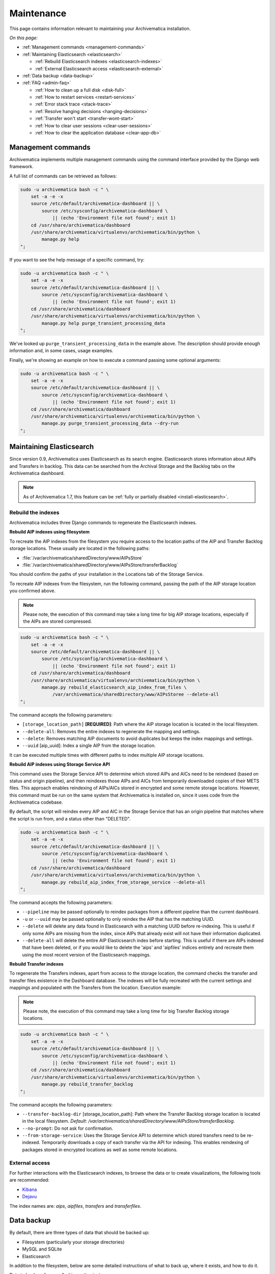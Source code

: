.. _admin-maintenance:

===========
Maintenance
===========

This page contains information relevant to maintaining your Archivematica
installation.

*On this page:*

* :ref:`Management commands <management-commands>`

* :ref:`Maintaining Elasticsearch <elasticsearch>`

  * :ref:`Rebuild Elasticsearch indexes <elasticsearch-indexes>`
  * :ref:`External Elasticsearch access <elasticsearch-external>`

* :ref:`Data backup <data-backup>`

* :ref:`FAQ <admin-faq>`

  * :ref:`How to clean up a full disk <disk-full>`
  * :ref:`How to restart services <restart-services>`
  * :ref:`Error stack trace <stack-trace>`
  * :ref:`Resolve hanging decisions <hanging-decisions>`
  * :ref:`Transfer won't start <transfer-wont-start>`
  * :ref:`How to clear user sessions <clear-user-sessions>`
  * :ref:`How to clear the application database <clear-app-db>`


.. _management-commands:

Management commands
-------------------

Archivematica implements multiple management commands using the command
interface provided by the Django web framework.

A full list of commands can be retrieved as follows:

.. code:: bash

   sudo -u archivematica bash -c " \
       set -a -e -x
       source /etc/default/archivematica-dashboard || \
           source /etc/sysconfig/archivematica-dashboard \
               || (echo 'Environment file not found'; exit 1)
       cd /usr/share/archivematica/dashboard
       /usr/share/archivematica/virtualenvs/archivematica/bin/python \
           manage.py help
   ";

If you want to see the help message of a specific command, try:

.. code:: bash

   sudo -u archivematica bash -c " \
       set -a -e -x
       source /etc/default/archivematica-dashboard || \
           source /etc/sysconfig/archivematica-dashboard \
               || (echo 'Environment file not found'; exit 1)
       cd /usr/share/archivematica/dashboard
       /usr/share/archivematica/virtualenvs/archivematica/bin/python \
           manage.py help purge_transient_processing_data
   ";

We've looked up ``purge_transient_processing_data`` in the example above. The
description should provide enough information and, in some cases, usage
examples.

Finally, we're showing an example on how to execute a command passing some
optional arguments:

.. code:: bash

   sudo -u archivematica bash -c " \
       set -a -e -x
       source /etc/default/archivematica-dashboard || \
           source /etc/sysconfig/archivematica-dashboard \
               || (echo 'Environment file not found'; exit 1)
       cd /usr/share/archivematica/dashboard
       /usr/share/archivematica/virtualenvs/archivematica/bin/python \
           manage.py purge_transient_processing_data --dry-run
   ";


.. _elasticsearch:

Maintaining Elasticsearch
-------------------------

Since version 0.9, Archivematica uses Elasticsearch as its search engine. Elasticsearch
stores information about AIPs and Transfers in backlog. This data can be
searched from the Archival Storage and the Backlog tabs on the Archivematica dashboard.

.. note::
   As of Archivematica 1.7, this feature can be :ref:`fully or partially
   disabled <install-elasticsearch>`.

.. seealso::

  `Elasticsearch troubleshooting`_ help from AtoM documentation.

.. _elasticsearch-indexes:

Rebuild the indexes
^^^^^^^^^^^^^^^^^^^

Archivematica includes three Django commands to regenerate the Elasticsearch
indexes.

.. _aip-indexes-filesystem:

**Rebuild AIP indexes using filesystem**

To recreate the AIP indexes from the filesystem you require access to the
location paths of the AIP and Transfer Backlog storage locations. These
usually are located in the following paths:

* :file:`/var/archivematica/sharedDirectory/www/AIPsStore`
* :file:`/var/archivematica/sharedDirectory/www/AIPsStore/transferBacklog`

You should confirm the paths of your installation in the Locations tab of the
Storage Service.

To recreate AIP indexes from the filesystem, run the following command, passing
the path of the AIP storage location you confirmed above.

.. note::
   Please note, the execution of this command may take a long time for big
   AIP storage locations, especially if the AIPs are stored compressed.

.. code:: bash

   sudo -u archivematica bash -c " \
       set -a -e -x
       source /etc/default/archivematica-dashboard || \
           source /etc/sysconfig/archivematica-dashboard \
               || (echo 'Environment file not found'; exit 1)
       cd /usr/share/archivematica/dashboard
       /usr/share/archivematica/virtualenvs/archivematica/bin/python \
           manage.py rebuild_elasticsearch_aip_index_from_files \
               /var/archivematica/sharedDirectory/www/AIPsStoree --delete-all
   ";

The command accepts the following parameters:

* ``[storage_location_path]`` **[REQUIRED]**: Path where the AIP storage location
  is located in the local filesystem.
* ``--delete-all``: Removes the entire indexes to regenerate the mapping and
  settings.
* ``--delete``: Removes matching AIP documents to avoid duplicates but keeps the
  index mappings and settings.
* ``--uuid`` [aip_uuid]: Index a single AIP from the storage location.

It can be executed multiple times with different paths to index multiple AIP
storage locations.

.. _aip-indexes-api:

**Rebuild AIP indexes using Storage Service API**

This command uses the Storage Service API to determine which stored AIPs and
AICs need to be reindexed (based on status and origin pipeline), and then
reindexes those AIPs and AICs from temporarily downloaded copies of their
METS files. This approach enables reindexing of AIPs/AICs stored in encrypted
and some remote storage locations. However, this command must be run on the
same system that Archivematica is installed on, since it uses code from the
Archivematica codebase.

By default, the script will reindex every AIP and AIC in the Storage Service
that has an origin pipeline that matches where the script is run from, and a
status other than "DELETED".

.. code:: bash

    sudo -u archivematica bash -c " \
        set -a -e -x
        source /etc/default/archivematica-dashboard || \
            source /etc/sysconfig/archivematica-dashboard \
                || (echo 'Environment file not found'; exit 1)
        cd /usr/share/archivematica/dashboard
        /usr/share/archivematica/virtualenvs/archivematica/bin/python \
            manage.py rebuild_aip_index_from_storage_service --delete-all
    ";

The command accepts the following parameters:

* ``--pipeline`` may be passed optionally to reindex packages from a different
  pipeline than the current dashboard.
* ``-u`` or ``--uuid`` may be passed optionally to only reindex the AIP that has
  the matching UUID.
* ``--delete`` will delete any data found in Elasticsearch with a matching
  UUID before re-indexing. This is useful if only some AIPs are missing from
  the index, since AIPs that already exist will not have their information
  duplicated.
* ``--delete-all`` will delete the entire AIP Elasticsearch index before
  starting. This is useful if there are AIPs indexed that have been deleted,
  or if you would like to delete the 'aips' and 'aipfiles' indices entirely
  and recreate them using the most recent version of the Elasticsearch
  mappings.

.. _transfer-indexes:

**Rebuild Transfer indexes**

To regenerate the Transfers indexes, apart from access to the storage location,
the command checks the transfer and transfer files existence in the Dashboard
database. The indexes will be fully recreated with the current settings and
mappings and populated with the Transfers from the location. Execution example:

.. note::
   Please note, the execution of this command may take a long time for big
   Transfer Backlog storage locations.

.. code:: bash

   sudo -u archivematica bash -c " \
       set -a -e -x
       source /etc/default/archivematica-dashboard || \
           source /etc/sysconfig/archivematica-dashboard \
               || (echo 'Environment file not found'; exit 1)
       cd /usr/share/archivematica/dashboard
       /usr/share/archivematica/virtualenvs/archivematica/bin/python \
           manage.py rebuild_transfer_backlog
   ";

The command accepts the following parameters:

* ``--transfer-backlog-dir`` [storage_location_path]: Path where the Transfer
  Backlog storage location is located in the local filesystem. *Default:*
  `/var/archivematica/sharedDirectory/www/AIPsStore/transferBacklog`.
* ``--no-prompt``: Do not ask for confirmation.
* ``--from-storage-service``: Uses the Storage Service API to determine which
  stored transfers need to be re-indexed. Temporarily downloads a copy of each
  transfer via the API for indexing. This enables reindexing of packages stored
  in encrypted locations as well as some remote locations.

.. _elasticsearch-external:

External access
^^^^^^^^^^^^^^^

For further interactions with the Elasticsearch indexes, to browse the data or
to create visualizations, the following tools are recommended:

* `Kibana`_
* `Dejavu`_

The index names are: `aips`, `aipfiles`, `transfers` and `transferfiles`.

.. _data-backup:

Data backup
-----------

By default, there are three types of data that should be backed up:

* Filesystem (particularly your storage directories)

* MySQL and SQLite

* Elasticsearch

In addition to the filesystem, below are some detailed instructions of what to
back up, where it exists, and how to do it.

Data to back up from an Archivematica instance:

#. MCP database (see below for details)
#. SS database (see below for details)
#. Elasticsearch indexes (see below for details)
#. Pointer files (in the Storage Service internal processing location; the
   default location is ``/var/archivematica/storage_service``)
#. AM config in ``/etc/archivematica``
#. Processing configurations (in
   ``/var/archivematica/sharedDirectory/sharedMicroServiceTasksConfigs/processingMCPConfigs``)


If doing an update or migration of Archivematica to a new server, the following
may also be important to back up:

#. Archivematica source code (``/opt/archivematica``) (to know which version of
   the software was installed, if there were custom changes, etc.)
#. Archivematica shared directory (``/var/archivematica/sharedDirectory/``)

If your instance uses automation-tools, that should also be backed up:

#. Source code (``/opt/archivematica/automation-tools``)
#. Scripts (normally in ``/etc/archivematica/automation-tools``)
#. Crontab entries for automation-tools
#. Automation database (normally in ``/var/archivematica/automation-tools/``)
#. Any other helper scripts source and databases


Archivematica Database backup and restore
^^^^^^^^^^^^^^^^^^^^^^^^^^^^^^^^^^^^^^^^^

MySQL is used to store short-term processing data. You can back up the MySQL
database by using the following command:

.. code:: bash

   mysqldump -u <your username> -p<your password> -c MCP > <filename of backup>


To restore from ``mysqldump`` file:

.. code:: bash

   mysql -u <your username> -p<your password> MCP < MCP_backup.sql

Storage Service Database backup and restore
^^^^^^^^^^^^^^^^^^^^^^^^^^^^^^^^^^^^^^^^^^^

To backup the SQLite database and pointer files created by the storage service run:

.. code:: bash

  rsync -av /var/archivematica/storage_service /backup/location/storage_service
  rsync -av /var/archivematica/storage-service/storage.db /backup/location/storage.db

.. note::

  The Storage Service must not be actively in use. Make sure the
  Storage Service is not running by stopping the ``nginx`` or ``storage-service``
  services or by making the backup at a time that it is not in use.

To restore Storage Service from backup:

.. code:: bash

  service archivematica-storage-service stop
  rsync -av /backup/location/storage.db /var/archivematica/storage-service/storage.db
  rsync -av /backup/location/storage_service /var/archivematica/storage_service
  service archivematica-storage-service start

Elasticsearch
^^^^^^^^^^^^^

Elasticsearch is used to store long-term data. Instructions and scripts for
backing up and restoring Elasticsearch are available in the
`Elasticsearch documentation`_.

**Preconfiguration**

The path.repo and snapshot repository have to be configured. For example, using
``/var/lib/elasticsearch/backup-repo`` as the repo path:

.. code:: bash

  mkdir /var/lib/elasticsearch/backup-repo
  chmod 0755 /var/lib/elasticsearch/backup-repo
  chown elasticsearch:elasticsearch /var/lib/elasticsearch/backup-repo

Add this line to the ``/etc/elasticsearch/elasticsearch.yml`` file:

.. code:: bash

  path.repo: /var/lib/elasticsearch/backup-repo

Restart elasticsearch:

.. code:: bash

  service elasticsearch restart

To use a new directory as snapshot repository, create and adjust permissions for one, like so:

.. code:: bash

  mkdir /var/lib/elasticsearch/backup-repo/es_backup_YOUR-NAME
  chmod 0755 /var/lib/elasticsearch/backup-repo/es_backup_YOUR-NAME
  chown elasticsearch:elasticsearch /var/lib/elasticsearch/backup-repo/es_backup_YOUR-NAME

Before any snapshot or restore operation can be performed, a snapshot repository
should be registered in Elasticsearch. The repository settings are
repository-type specific:

.. code:: bash

  curl -XPUT -H 'Content-Type: application/json' 'http://localhost:9200/_snapshot/es_backup_YOUR-NAME' -d '{
      "type": "fs",
      "settings": {
          "compress" : true,
          "location": "/var/lib/elasticsearch/backup-repo/es_backup_YOUR-NAME"
      }
  }'

**Backing up Elasticsearch indexes**

To make a backup (snapshot) for the ``aips``, ``aipfiles``, ``transfer`` and
``transferfiles`` indexes, a different name has to be used every time a snapshot
is taken. For example, using the date inside the filename:

.. code:: bash

  curl -XPUT -H 'Content-Type: application/json' 'http://localhost:9200/_snapshot/es_backup_YOUR-NAME/%3Csnapshot-am-%7Bnow%2Fd%7D%3E?wait_for_completion=true' -d'
  {
    "indices": "aips,aipfiles,transfers,transferfiles",
    "ignore_unavailable": true,
    "include_global_state": false
  }'

The snapshot will be saved to the
``/var/lib/elasticsearch/backup-repo/es_backup_YOUR-NAME`` directory. This
directory can be backed up, for example, using rsync:

.. code:: bash

  rsync -av /var/lib/elasticsearch/backup-repo/es_backup_YOUR-NAME /backup/location/elasticsearch

To list all the snapshots:

.. code:: bash

  curl -XGET 'http://localhost:9200/_snapshot/es_backup_YOUR-NAME/_all?pretty=true'

To delete a snapshot:

.. code:: bash

  curl -XDELETE 'http://localhost:9200/_snapshot/es_backup_YOUR-NAME/snapshot-am-YYYY.MM.DD'

**Restoring Elasticsearch**

Before restoring, the snapshot repo has to be registered in elasticsearch (see
preconfiguration). It can be restored in a different server, configuring the
repo.path, registering the snapshot repo (different paths and repo names can be
used) and copying the files inside the ``/backup/location/elasticsearch``
directory.

The index will have to be closed before restoration can occur. To close the
index, post to the following _close endpoints, like so:

.. code:: bash

  curl -XPOST -H 'Content-Type: application/json' 'http://localhost:9200/aips,aipfiles,transfers,transferfiles/_close' -d'
  {
    "ignore_unavailable": true
  }'

To restore ElasticSearch:

.. code:: bash

  curl -XPOST 'http://localhost:9200/_snapshot/es_backup_YOUR-NAME/snapshot-am-YYYY.MM.DD/_restore'


.. _admin-faq:

FAQ
---

.. _disk-full:

How to clean up a full disk
^^^^^^^^^^^^^^^^^^^^^^^^^^^
    "My Archivematica disk filled up and now Archivematica won't work. How can I
    fix this?"

Archivematica servers have as much storage as they have been commissioned. If
processing lots of very large files, particularly if working with normalization,
this will cause the disk to fill up and cause the system to malfunction.

When the disk on an Archivematica instance is full, a number of steps need to be
taken to recover.

**Recovery protocol**

#. Clean up the disk by removing failed or rejected transfers, any excessive
   ``/tmp`` data, or anything else causing the disk to have filled up.
#. Reset MySQL (or MariaDB, on CentOS) database.
#. Reset Archivematica components in appropriate order (see `restart-services`_
   for details).
#. Set Elasticsearch back into write mode. The easiest way to do this is to run
   the following command:

.. code:: bash

    curl -XPUT -H 'Content-Type: application/json' 'http://localhost:9200/_all/_settings' -d '{"index.blocks.read_only_allow_delete":null}'


.. _restart-services:

How to restart services
^^^^^^^^^^^^^^^^^^^^^^^
    "Something is not working right, or I need to stop a hanging transfer. What
    can I do?"

Archivematica is made up of these four core components:

.. code:: bash

    archivematica-mcp-server
    archivematica-mcp-client
    archivematica-dashboard
    archivematica-storage-service

Other services that Archivematica depends on are:
  * ClamAV
  * ElasticSearch
  * Gearman
  * MySQL (Ubuntu) or MariaDB (CentOS)
  * Nailgun
  * Nginx

Each service can be started/stopped/restarted with:

.. code:: bash

    service <name> start|stop|status|restart

To restart all services, restart the Gearman service and each Archivematica
component, in this order:

.. code:: bash

    service gearmand restart
    service archivematica-mcp-server restart
    service archivematica-mcp-client restart
    service archivematica-dashboard restart
    service archivematica-storage-service restart

.. note::

  Depending on your installation, gearmand might be called gearman-job-server.


.. _stack-trace:

Error stack trace
^^^^^^^^^^^^^^^^^

   "I am getting a white error page in the Dashboard. How can I find out what
   the error is?"

Seeing an full error stack trace for the Dashboard requires knowing how to
edit a configuration file from the command line.

1. SSH to the Archivematica server

2. With your preferred text editor, open the dashboard settings file (vim shown
   in example; Note that you must use sudo to edit this file):

   .. code:: bash

      sudo vim /usr/share/archivematica/dashboard/settings/common.py

3. Change the "DEBUG" flag from "False" to "True"

   .. code:: bash

      DEBUG = True

4. Save the fileservices

5. Restart Apache

   .. code:: bash

      sudo apache2ctl restart

6. Reload the dashboard page reporting the error in your browse

7. Debug or report error

8. Restore DEBUG to False and restart Apache to turn error reporting off again

.. _hanging-decisions:

Resolve hanging decisions
^^^^^^^^^^^^^^^^^^^^^^^^^

   "My Transfer or Ingest tab has a red circle indicating that a decision is
   awaiting user input, but there are no decisions to be made on the screen. How
   do I get rid of the red circle?"

.. image:: images/user-input.*
   :align: center
   :width: 80%
   :alt: A red bubble on the Transfer tab at the top of the Archivematica dashboard indicates that a decision is awaiting user input.

Any time a decision in the Transfer or Ingest tab is awaiting user input,
Archivematica visually indicates the need for user input by placing a red circle
on the tab. The numeral inside the circle indicates how many decisions are
awaiting user input on the tab.

It is possible to `remove transfers or SIPs`_ from the Transfer or Ingest tab
without resolving a decision, which results in the red circle remaining even if
there is no decision awaiting user input on the tab. While this isn't a critical
issue, it is annoying. To get rid of the red circle, you need to use a command
line tool to resolve the user input first and then either complete or reject the
transfer/SIP. In the Archivematica source code, there is a python module
containing an RPC client that can give you information about the transfers and
SIPs that you have in your dashboard. It also allows you to add user inputs, as
an alternative to using the dashboard.

.. IMPORTANT::

   The tool that is currently being used for this workflow, mcp-rpc-cli, may be
   deprecated or replaced in future releases. These instructions are accurate as
   of Archivematica 1.7.2.

.. note::

   These instructions work on Archivematica 1.7.x, deployed on either CentOS or
   Ubuntu via ansible or RPMs. If you are using this tool on a vagrant
   deployment, please note the specific instructions related to vagrant. For
   more information about installation methods, please see :ref:`installation`.

1. Clone the `archivematica-devtools`_ repository into your Archivematica source
   repository and follow the installation instructions found within the
   repository. On Ubuntu or CentOS, clone the repository to
   `/opt/archivematica`. On vagrant, clone the repository to `/vagrant/src/`.
   You should be able to access the devtools by running the `am` command.

2. Navigate to the Archivematica MCP Client directory and start the mcp-rpc-cli.

   Ubuntu or CentOS:

   .. code-block:: bash

      sudo -u archivematica bash -c " \
        set -a -e -x
          source /etc/default/archivematica-mcp-client || \
              source /etc/sysconfig/archivematica-mcp-client \
                  || (echo 'Environment file not found'; exit 1)
          cd /opt/archivematica/archivematica-devtools/bin/
          ./am mcp-rpc-cli
      ";

   Vagrant:

   .. code-block:: bash

      sudo -u archivematica bash -c " \
        set -a -e -x
          source /etc/default/archivematica-mcp-client || \
              source /etc/sysconfig/archivematica-mcp-client \
                  || (echo 'Environment file not found'; exit 1)
          cd /vagrant/src/archivematica-devtools/bin/
          ./am mcp-rpc-cli
      ";

3. You should see an output that looks like the snippet here:

   .. code-block:: xml

      0
      <choicesAvailableForUnit>
       <UUID>a62cf1bc-caf4-4656-94bb-da6713bea572</UUID>
       <unit>
         <type>SIP</type>
         <unitXML>
           <UUID>8bcd6bd8-3f8b-4673-b309-bb98d84b43bb</UUID>
           <currentPath>%sharedPath%watchedDirectories/storeAIP/diptest4-8bcd6bd8-3f8b-4673-b309-bb98d84b43bb/</currentPath>
         </unitXML>
       </unit>
       <choices>
         <choice>
           <chainAvailable>433f4e6b-1ef4-49f8-b1e4-49693791a806</chainAvailable>
           <description>Reject AIP</description>
         </choice>
         <choice>
           <chainAvailable>9efab23c-31dc-4cbd-a39d-bb1665460cbe</chainAvailable>
           <description>Store AIP</description>
         </choice>
       </choices>
      </choicesAvailableForUnit>
      1
      <choicesAvailableForUnit>
       <UUID>b4b8aed1-13be-4174-a3a4-806bc993c861</UUID>
       <unit>
         <type>SIP</type>
         <unitXML>
           <UUID>04c62e5e-0d00-4bf8-9298-18eeb2df0df8</UUID>
           <currentPath>%sharedPath%watchedDirectories/storeAIP/diptest4-8bcd6bd8-3f8b-4673-b309-bb98d84b43bb/</currentPath>
         </unitXML>
       </unit>
       <choices>
         <choice>
           <chainAvailable>c5488a27-fef8-4338-9355-bbdde821c957</chainAvailable>
           <description>Reject AIP</description>
         </choice>
         <choice>
           <chainAvailable>97866125-ddd1-4811-8e9d-ebae48fd11d0</chainAvailable>
           <description>Store AIP</description>
         </choice>
       </choices>
      </choicesAvailableForUnit>

      q to quit
      u to update List
      number to approve Job
      Please enter a value:

   The above is showing two SIPs that were cleared from the Ingest tab while
   waiting for user input at the Store AIP decision point. Each SIP is given an
   entry number, beginning with 0. Note that transfers that were cleared from
   the Transfer tab while waiting for user input would also appear in this list.

   Below the entry number, we get some basic information about the SIP within
   the <unit> element (the type, UUID, and the current location). Following
   that, we have the <choices> element, which presents the currently-available
   choices for the SIP. The Store AIP decision point gives the user two choices:
   Reject AIP or Store AIP.

4. Select the transfer or SIP that you would like to work with by entering the
   entry number.

   .. code-block:: console

      Please enter a value: 0

   You should now see a list of the available choices for the transfer or SIP.
   Each choice is preceded by an entry number.

   .. code-block:: xml

      0
      <choice>
       <chainAvailable>433f4e6b-1ef4-49f8-b1e4-49693791a806</chainAvailable>
       <description>Reject AIP</description>
      </choice>
      1
      <choice>
       <chainAvailable>9efab23c-31dc-4cbd-a39d-bb1665460cbe</chainAvailable>
       <description>Store AIP</description>
      </choice>

      q to quit
      u to update List
      number to approve Job
      Please enter a value:

5. Make the decision by entering the choice's entry number.

   .. code-block:: console

      Please enter a value: 1

   In this example, we have chosen to store the AIP by selecting the Store AIP
   choice. We could now confirm that this action worked by checking the
   Archivematica instance's Storage tab to confirm that the AIP was stored.

6. To update the list and continue, enter `u` when prompted to enter a value.
   Repeat the steps above until there are no more choices left to make.


.. _transfer-wont-start:

Transfer won't start
^^^^^^^^^^^^^^^^^^^^
    "I try to create a new transfer, but nothing happens. What can I do?"

Sometimes a user may attempt to start a transfer and it will never seem to
initiate the Archivematica processes. There are a few issues to look out for
and investigate if this happens.

1. File permissions

   First, the issue may be related to file permissions in the transfer source
   directory. Check the permissions in the directory and on the files to ensure
   that all files can be read by Archivematica.

2. System timeouts

   If it is a large transfer, it may just be taking a long time to copy the files
   and initially load them into the system, and the user can wait a bit longer
   and see if the processes begin after a bit of time. It is also possible that
   it is taking a long time because some of the system timeouts are being
   exceeded and the transfer has failed. This can be verified by checking the
   Storage Service logs and by checking where the transfer exists on the
   filesystem.

   For inadequate timeouts, check the Storage Service configuration and adjust
   if necessary.

3. Communication between Dashboard and Gearman

   If the transfer has successfully moved to the shared Directory (i.e. it can be
   found in ``sharedDirectory/watchedDirectories/activeTransfer/`` folders), but
   is still not showing up in the dashboard, there could have been a problem with
   the communication between the dashboard and Gearman. Restarting all of the
   services can resolve this problem and the transfer will appear.

   Restart services in the follow order: ``gearmand``,
   ``archivematica-mcp-server``, ``archivematica-mcp-client``, and
   ``archivematica-dashboard``.

   Note that on some installations, ``gearmand`` may be called
   ``gearman-job-server``.

.. _clear-user-sessions:

How to clear user sessions
^^^^^^^^^^^^^^^^^^^^^^^^^^

Administrators should use the Django ``clearsessions`` command to purge expired
sessions perodically, e.g. via a cron job. This is how it is executed:

.. code:: bash

   sudo -u archivematica bash -c " \
       set -a -e -x
       source /etc/default/archivematica-dashboard || \
           source /etc/sysconfig/archivematica-dashboard \
               || (echo 'Environment file not found'; exit 1)
       cd /usr/share/archivematica/dashboard
       /usr/share/archivematica/virtualenvs/archivematica/bin/python \
           manage.py clearsessions \
   ";

When using CAS authentication, it is additionally recommended to clear expired
CAS sessions with ``./manage.py django_cas_ng_clean_sessions`` immediately
after running ``clearsessions``. This is how it is executed:

.. code:: bash

   sudo -u archivematica bash -c " \
       set -a -e -x
       source /etc/default/archivematica-dashboard || \
           source /etc/sysconfig/archivematica-dashboard \
               || (echo 'Environment file not found'; exit 1)
       cd /usr/share/archivematica/dashboard
       /usr/share/archivematica/virtualenvs/archivematica/bin/python \
           manage.py django_cas_ng_clean_sessions \
   ";

You can also clear active sessions by emptying the ``django_session`` table in
the Archivematica database, e.g.::

    mysql -hHOSTNAME -uUSERNAME -e "DELETE FROM MCP.django_session"

Clearing up active sessions forcibly logs out all users.


.. _clear-app-db:

How to clear the application database
^^^^^^^^^^^^^^^^^^^^^^^^^^^^^^^^^^^^^

Archivematica 1.13 introduces a new management command for this specific
purpose. It takes into account active packages and can be used to target
packages of a certain age only. Please read the help message of the command for
more details.

.. code:: bash

   sudo -u archivematica bash -c " \
       set -a -e -x
       source /etc/default/archivematica-dashboard || \
           source /etc/sysconfig/archivematica-dashboard \
               || (echo 'Environment file not found'; exit 1)
       cd /usr/share/archivematica/dashboard
       /usr/share/archivematica/virtualenvs/archivematica/bin/python \
           manage.py help purge_transient_processing_data
   ";

The example below will destroy all records from the database as well as the
search documents related to packages that completed more than six hours ago:

.. code:: bash

   sudo -u archivematica bash -c " \
       set -a -e -x
       source /etc/default/archivematica-dashboard || \
           source /etc/sysconfig/archivematica-dashboard \
               || (echo 'Environment file not found'; exit 1)
       cd /usr/share/archivematica/dashboard
       /usr/share/archivematica/virtualenvs/archivematica/bin/python \
           manage.py purge_transient_processing_data --age='0 00:06:00'
   ";


:ref:`Back to the top <maintenance>`

.. _`Elasticsearch documentation`: https://www.elastic.co/guide/en/elasticsearch/reference/6.8/modules-snapshots.html
.. _`Elasticsearch troubleshooting`: https://www.accesstomemory.org/docs/latest/admin-manual/maintenance/elasticsearch/#maintenance-elasticsearch
.. _`Kibana`: https://www.elastic.co/kibana
.. _`Dejavu`: https://github.com/appbaseio/dejavu
.. _`remove transfers or SIPs`: https://www.archivematica.org/en/docs/latest/user-manual/transfer/transfer/#cleaning-up-the-transfer-dashboard
.. _`archivematica-devtools`: https://github.com/artefactual/archivematica-devtools
